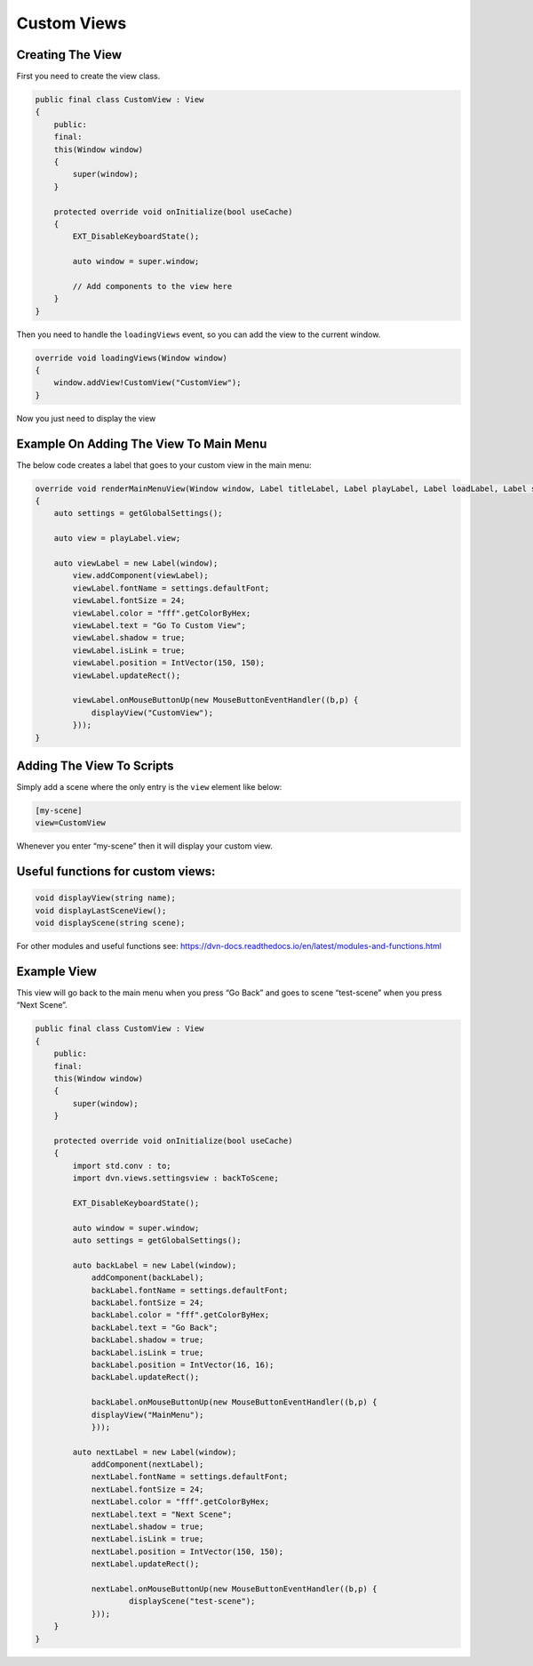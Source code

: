 Custom Views
============

Creating The View
-----------------

First you need to create the view class.

.. code:: d

   public final class CustomView : View
   {
       public:
       final:
       this(Window window)
       {
           super(window);
       }

       protected override void onInitialize(bool useCache)
       {
           EXT_DisableKeyboardState();

           auto window = super.window;

           // Add components to the view here
       }
   }

Then you need to handle the ``loadingViews`` event, so you can add the
view to the current window.

.. code:: d

       override void loadingViews(Window window)
       {
           window.addView!CustomView("CustomView");
       }

Now you just need to display the view

Example On Adding The View To Main Menu
---------------------------------------

The below code creates a label that goes to your custom view in the main
menu:

.. code:: d

       override void renderMainMenuView(Window window, Label titleLabel, Label playLabel, Label loadLabel, Label settingsLabel, Label exitLabel)
       {
           auto settings = getGlobalSettings();

           auto view = playLabel.view;

           auto viewLabel = new Label(window);
               view.addComponent(viewLabel);
               viewLabel.fontName = settings.defaultFont;
               viewLabel.fontSize = 24;
               viewLabel.color = "fff".getColorByHex;
               viewLabel.text = "Go To Custom View";
               viewLabel.shadow = true;
               viewLabel.isLink = true;
               viewLabel.position = IntVector(150, 150);
               viewLabel.updateRect();

               viewLabel.onMouseButtonUp(new MouseButtonEventHandler((b,p) {
                   displayView("CustomView");
               }));
       }

Adding The View To Scripts
--------------------------

Simply add a scene where the only entry is the ``view`` element like
below:

.. code:: ini

   [my-scene]
   view=CustomView

Whenever you enter “my-scene” then it will display your custom view.

Useful functions for custom views:
----------------------------------

.. code:: d

   void displayView(string name);
   void displayLastSceneView();
   void displayScene(string scene);

For other modules and useful functions see:
https://dvn-docs.readthedocs.io/en/latest/modules-and-functions.html

Example View
------------

This view will go back to the main menu when you press “Go Back” and
goes to scene “test-scene” when you press “Next Scene”.

.. code:: d

   public final class CustomView : View
   {
       public:
       final:
       this(Window window)
       {
           super(window);
       }

       protected override void onInitialize(bool useCache)
       {
           import std.conv : to;
           import dvn.views.settingsview : backToScene;

           EXT_DisableKeyboardState();

           auto window = super.window;
           auto settings = getGlobalSettings();
           
           auto backLabel = new Label(window);
               addComponent(backLabel);
               backLabel.fontName = settings.defaultFont;
               backLabel.fontSize = 24;
               backLabel.color = "fff".getColorByHex;
               backLabel.text = "Go Back";
               backLabel.shadow = true;
               backLabel.isLink = true;
               backLabel.position = IntVector(16, 16);
               backLabel.updateRect();

               backLabel.onMouseButtonUp(new MouseButtonEventHandler((b,p) {
               displayView("MainMenu");
               }));

           auto nextLabel = new Label(window);
               addComponent(nextLabel);
               nextLabel.fontName = settings.defaultFont;
               nextLabel.fontSize = 24;
               nextLabel.color = "fff".getColorByHex;
               nextLabel.text = "Next Scene";
               nextLabel.shadow = true;
               nextLabel.isLink = true;
               nextLabel.position = IntVector(150, 150);
               nextLabel.updateRect();

               nextLabel.onMouseButtonUp(new MouseButtonEventHandler((b,p) {
                       displayScene("test-scene");
               }));
       }
   }
